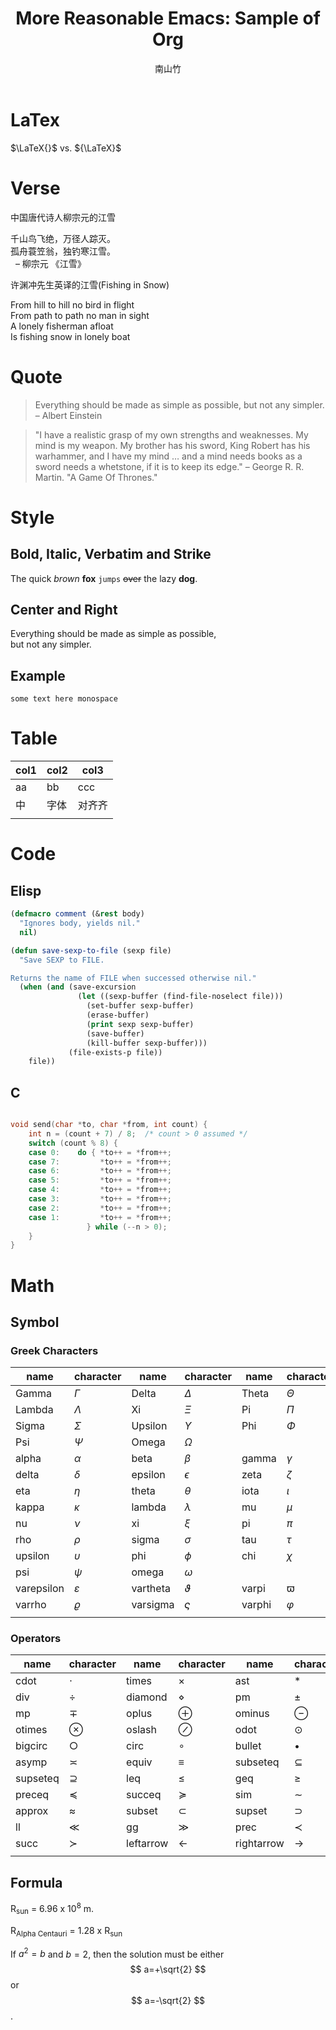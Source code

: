 #+title: More Reasonable Emacs: Sample of Org
#+author: 南山竹
#+startup: entitiespretty
#+latex_compiler: xelatex
#+latex_header: \usepackage[utf8x]{inputenc}

* LaTex

\(\LaTeX{}\) vs. \({\LaTeX}\)

* Verse

中国唐代诗人柳宗元的江雪
#+begin_verse
千山鸟飞绝，万径人踪灭。
孤舟蓑笠翁，独钓寒江雪。
  -- 柳宗元 《江雪》
#+end_verse

许渊冲先生英译的江雪(Fishing in Snow)
#+begin_verse
From hill to hill no bird in flight
From path to path no man in sight
A lonely fisherman afloat
Is fishing snow in lonely boat
#+end_verse

* Quote

#+begin_quote
Everything should be made as simple as possible,
but not any simpler. -- Albert Einstein
#+end_quote

#+begin_quote
"I have a realistic grasp of my own strengths and weaknesses. My mind
is my weapon. My brother has his sword, King Robert has his warhammer,
and I have my mind … and a mind needs books as a sword needs a
whetstone, if it is to keep its edge." -- George R. R. Martin. "A Game
Of Thrones."
#+end_quote

* Style

** Bold, Italic, Verbatim and Strike

The quick /brown/ *fox* =jumps= +over+ the lazy *dog*.
	 
** Center and Right

#+begin_center
Everything should be made as simple as possible,\\
but not any simpler.
#+end_center

** Example

#+begin_example
some text here monospace
#+end_example

* Table
| col1 | col2 | col3   |
|------+------+--------|
| aa   | bb   | ccc    |
| 中   | 字体 | 对齐齐 |
|      |      |        |

* Code

** Elisp

#+begin_src emacs-lisp
(defmacro comment (&rest body)
  "Ignores body, yields nil."
  nil)

(defun save-sexp-to-file (sexp file)
  "Save SEXP to FILE. 

Returns the name of FILE when successed otherwise nil."
  (when (and (save-excursion
               (let ((sexp-buffer (find-file-noselect file)))
                 (set-buffer sexp-buffer)
                 (erase-buffer)
                 (print sexp sexp-buffer)
                 (save-buffer)
                 (kill-buffer sexp-buffer)))
             (file-exists-p file))
    file))
#+end_src

** C

#+begin_src c

void send(char *to, char *from, int count) {
	int n = (count + 7) / 8;  /* count > 0 assumed */
	switch (count % 8) {
	case 0:    do { *to++ = *from++; 
	case 7:         *to++ = *from++;
	case 6:         *to++ = *from++;
	case 5:         *to++ = *from++;
	case 4:         *to++ = *from++;
	case 3:         *to++ = *from++;
	case 2:         *to++ = *from++;
	case 1:         *to++ = *from++;
		         } while (--n > 0);
	}
}
#+end_src

* Math

** Symbol

*** Greek Characters

#+NAME: Greek
| name       | character   | name     | character | name   | character |
|------------+-------------+----------+-----------+--------+-----------|
| Gamma      | \(\Gamma\)       | Delta    | \(\Delta\)     | Theta  | \(\Theta\)     |
| Lambda     | \(\Lambda\)       | Xi       | \(\Xi\)     | Pi     | \(\Pi\)     |
| Sigma      | \(\Sigma\)       | Upsilon  | \(\Upsilon\)     | Phi    | \(\Phi\)     |
| Psi        | \(\Psi\)       | Omega    | \(\Omega\)     |        |           |
|------------+-------------+----------+-----------+--------+-----------|
| alpha      | \(\alpha\)       | beta     | \(\beta\)     | gamma  | \(\gamma\)     |
| delta      | \(\delta\)       | epsilon  | \(\epsilon\)     | zeta   | \(\zeta\)     |
| eta        | \(\eta\)       | theta    | \(\theta\)     | iota   | \(\iota\)     |
| kappa      | \(\kappa\)       | lambda   | \(\lambda\)     | mu     | \(\mu\)     |
| nu         | \(\nu\)       | xi       | \(\xi\)     | pi     | \(\pi\)     |
| rho        | \(\rho\)       | sigma    | \(\sigma\)     | tau    | \(\tau\)     |
| upsilon    | \(\upsilon\)       | phi      | \(\phi\)     | chi    | \(\chi\)     |
| psi        | \(\psi\)       | omega    | \(\omega\)     |        |           |
|------------+-------------+----------+-----------+--------+-----------|
| varepsilon | \(\varepsilon\)       | vartheta | \(\vartheta\)     | varpi  | \(\varpi\)     |
| varrho     | \(\varrho\) | varsigma | \(\varsigma\)     | varphi | \(\varphi\)     |
|            |             |          |           |        |           |

*** Operators

#+NAME: Operator
| name     | character     | name      | character | name       | character     |
|----------+---------------+-----------+-----------+------------+---------------|
| cdot     | \(\cdot\)         | times     | \(\times\)     | ast        | \(\ast\)         |
| div      | \(\div\)         | diamond   | \(\diamond\)     | pm         | \(\pm\)         |
| mp       | \(\mp\)       | oplus     | \(\oplus\)     | ominus     | \(\ominus\)   |
| otimes   | \(\otimes\)         | oslash    | \(\oslash\)     | odot       | \(\odot\)         |
| bigcirc  | \(\bigcirc\)  | circ      | \(\circ\)     | bullet     | \(\bullet\)         |
| asymp    | \(\asymp\)         | equiv     | \(\equiv\)     | subseteq   | \(\subseteq\) |
| supseteq | \(\supseteq\) | leq       | \(\leq\)     | geq        | \(\geq\)         |
| preceq   | \(\preceq\)         | succeq    | \(\succeq\)     | sim        | \(\sim\)         |
| approx   | \(\approx\)         | subset    | \(\subset\)     | supset     | \(\supset\)         |
| ll       | \(\ll\)         | gg        | \(\gg\)     | prec       | \(\prec\)         |
| succ     | \(\succ\)         | leftarrow | \(\leftarrow\)     | rightarrow | \(\rightarrow\)         |
|          |               |           |           |            |               |

** Formula

R_sun = 6.96 x 10^8 m.

R_{Alpha Centauri} = 1.28 x R_{sun}

If $a^2=b$ and \( b=2 \), then the solution must be
either $$ a=+\sqrt{2} $$ or \[ a=-\sqrt{2} \].


